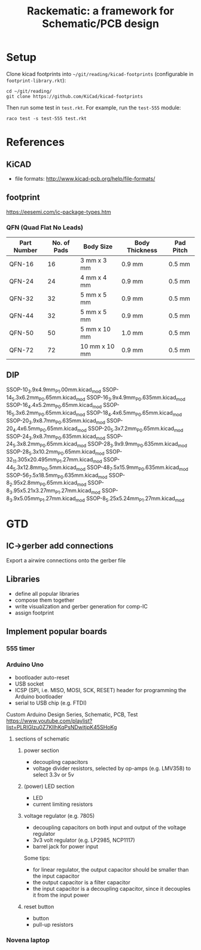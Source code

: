 #+TITLE: Rackematic: a framework for Schematic/PCB design

* Setup
Clone kicad footprints into =~/git/reading/kicad-footprints= (configurable in
=footprint-library.rkt=):

#+begin_example
cd ~/git/reading/
git clone https://github.com/KiCad/kicad-footprints
#+end_example

Then run some test in =test.rkt=. For example, run the =test-555= module:

#+begin_example
raco test -s test-555 test.rkt
#+end_example

* References
** KiCAD
- file formats: http://www.kicad-pcb.org/help/file-formats/
** footprint
https://eesemi.com/ic-package-types.htm

*** QFN (Quad Flat No Leads)

| Part Number | No. of Pads | Body Size     | Body Thickness | Pad Pitch |
|-------------+-------------+---------------+----------------+-----------|
| QFN-16      |          16 | 3 mm x 3 mm   | 0.9 mm         | 0.5 mm    |
| QFN-24      |          24 | 4 mm x 4 mm   | 0.9 mm         | 0.5 mm    |
| QFN-32      |          32 | 5 mm x 5 mm   | 0.9 mm         | 0.5 mm    |
| QFN-44      |          32 | 5 mm x 5 mm   | 0.9 mm         | 0.5 mm    |
| QFN-50      |          50 | 5 mm x 10 mm  | 1.0 mm         | 0.5 mm    |
| QFN-72      |          72 | 10 mm x 10 mm | 0.9 mm         | 0.5 mm    |

** DIP


SSOP-10_3.9x4.9mm_P1.00mm.kicad_mod
SSOP-14_5.3x6.2mm_P0.65mm.kicad_mod
SSOP-16_3.9x4.9mm_P0.635mm.kicad_mod
SSOP-16_4.4x5.2mm_P0.65mm.kicad_mod
SSOP-16_5.3x6.2mm_P0.65mm.kicad_mod
SSOP-18_4.4x6.5mm_P0.65mm.kicad_mod
SSOP-20_3.9x8.7mm_P0.635mm.kicad_mod
SSOP-20_4.4x6.5mm_P0.65mm.kicad_mod
SSOP-20_5.3x7.2mm_P0.65mm.kicad_mod
SSOP-24_3.9x8.7mm_P0.635mm.kicad_mod
SSOP-24_5.3x8.2mm_P0.65mm.kicad_mod
SSOP-28_3.9x9.9mm_P0.635mm.kicad_mod
SSOP-28_5.3x10.2mm_P0.65mm.kicad_mod
SSOP-32_11.305x20.495mm_P1.27mm.kicad_mod
SSOP-44_5.3x12.8mm_P0.5mm.kicad_mod
SSOP-48_7.5x15.9mm_P0.635mm.kicad_mod
SSOP-56_7.5x18.5mm_P0.635mm.kicad_mod
SSOP-8_2.95x2.8mm_P0.65mm.kicad_mod
SSOP-8_3.95x5.21x3.27mm_P1.27mm.kicad_mod
SSOP-8_3.9x5.05mm_P1.27mm.kicad_mod
SSOP-8_5.25x5.24mm_P1.27mm.kicad_mod

* GTD

** IC->gerber add connections

Export a airwire connections onto the gerber file

** Libraries
- define all popular libraries
- compose them together
- write visualization and gerber generation for comp-IC
- assign footprint

** Implement popular boards
*** 555 timer

*** Arduino Uno
- bootloader auto-reset
- USB socket
- ICSP (SPI, i.e. MISO, MOSI, SCK, RESET) header for programming the
  Arduino bootloader
- serial to USB chip (e.g. FTDI)

Custom Arduino Design Series, Schematic, PCB, Test
https://www.youtube.com/playlist?list=PLRIGIzu0Z7KllhKqPsNDwitjpK45SHoKg

**** sections of schematic
***** power section
  - decoupling capacitors
  - voltage divider resistors, selected by op-amps (e.g. LMV358) to
    select 3.3v or 5v
***** (power) LED section
  - LED
  - current limiting resistors

***** voltage regulator (e.g. 7805)
  - decoupling capacitors on both input and output of the voltage regulator
  - 3v3 volt regulator (e.g. LP2985, NCP1117)
  - barrel jack for power input

  Some tips:
  - for linear regulator, the output capacitor should be smaller than
    the input capacitor
  - the output capacitor is a filter capacitor
  - the input capacitor is a decoupling capacitor, since it decouples it
    from the input power

***** reset button
  - button
  - pull-up resistors


*** Novena laptop

